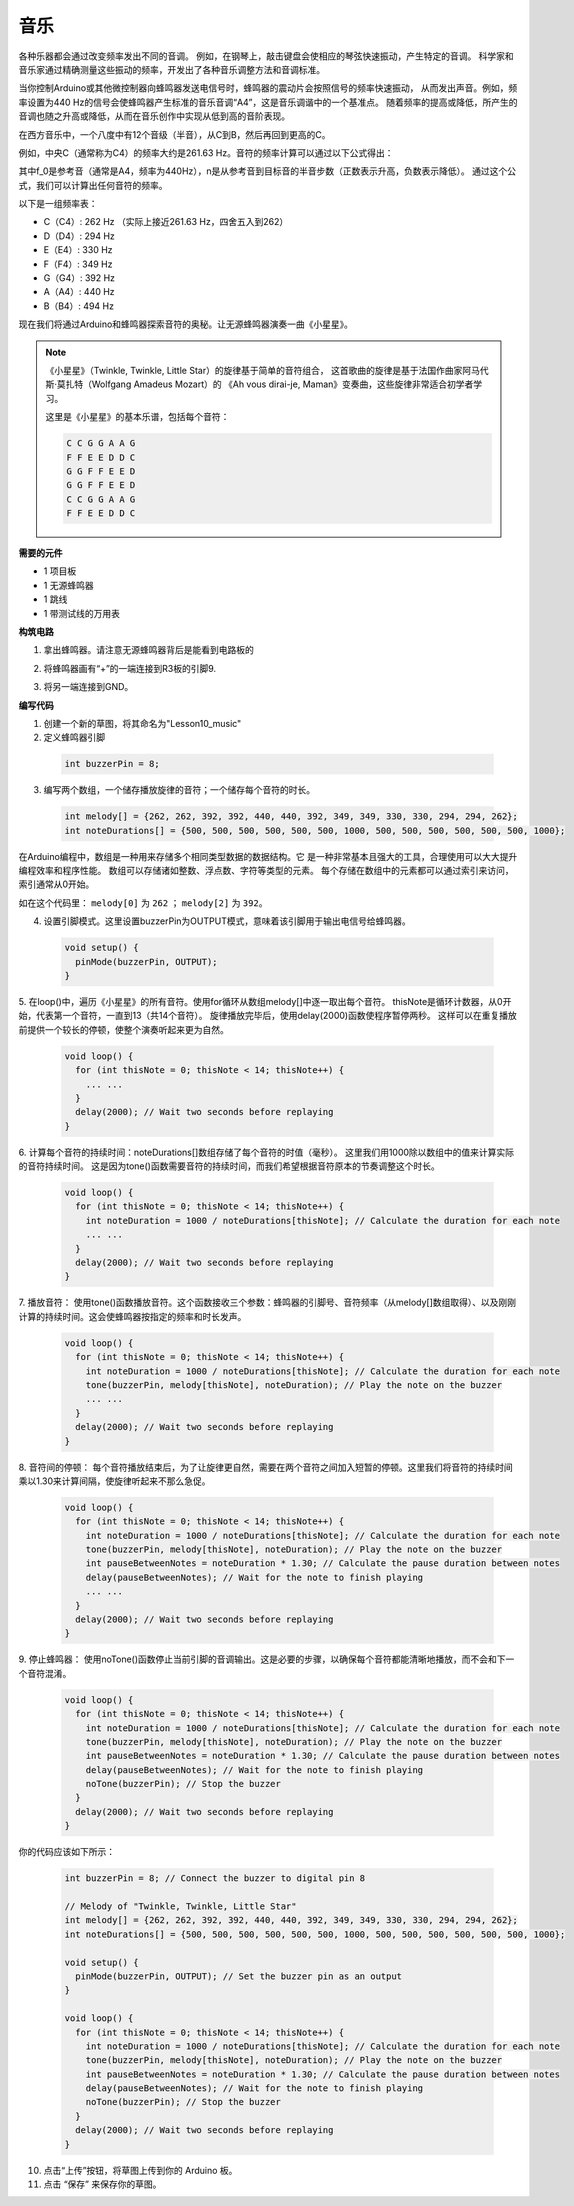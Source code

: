 音乐
===========================================


.. image:: img/7_sound.png

各种乐器都会通过改变频率发出不同的音调。
例如，在钢琴上，敲击键盘会使相应的琴弦快速振动，产生特定的音调。
科学家和音乐家通过精确测量这些振动的频率，开发出了各种音乐调整方法和音调标准。

当你控制Arduino或其他微控制器向蜂鸣器发送电信号时，蜂鸣器的震动片会按照信号的频率快速振动，
从而发出声音。例如，频率设置为440 Hz的信号会使蜂鸣器产生标准的音乐音调“A4”，这是音乐调谐中的一个基准点。
随着频率的提高或降低，所产生的音调也随之升高或降低，从而在音乐创作中实现从低到高的音阶表现。


在西方音乐中，一个八度中有12个音级（半音），从C到B，然后再回到更高的C。

例如，中央C（通常称为C4）的频率大约是261.63 Hz。音符的频率计算可以通过以下公式得出：

.. image:: img/7_music_format.png

其中f_0是参考音（通常是A4，频率为440Hz），n是从参考音到目标音的半音步数（正数表示升高，负数表示降低）。
通过这个公式，我们可以计算出任何音符的频率。

以下是一组频率表：

* C（C4）: 262 Hz （实际上接近261.63 Hz，四舍五入到262）
* D（D4）: 294 Hz
* E（E4）: 330 Hz
* F（F4）: 349 Hz
* G（G4）: 392 Hz
* A（A4）: 440 Hz
* B（B4）: 494 Hz

现在我们将通过Arduino和蜂鸣器探索音符的奥秘。让无源蜂鸣器演奏一曲《小星星》。

.. note::

  《小星星》（Twinkle, Twinkle, Little Star）的旋律基于简单的音符组合，
  这首歌曲的旋律是基于法国作曲家阿马代斯·莫扎特（Wolfgang Amadeus Mozart）的
  《Ah vous dirai-je, Maman》变奏曲，这些旋律非常适合初学者学习。

  这里是《小星星》的基本乐谱，包括每个音符：

  .. code-block:: Arduino

    C C G G A A G
    F F E E D D C
    G G F F E E D
    G G F F E E D
    C C G G A A G
    F F E E D D C


**需要的元件**

* 1 项目板
* 1 无源蜂鸣器
* 1 跳线
* 1 带测试线的万用表


**构筑电路**

1. 拿出蜂鸣器。请注意无源蜂鸣器背后是能看到电路板的

.. image:: img/7_beep_pa.png

2. 将蜂鸣器画有“+”的一端连接到R3板的引脚9.

.. image:: img/7_beep_bb_1.png

3. 将另一端连接到GND。

.. image:: img/7_beep_bb_2.png


**编写代码**


1. 创建一个新的草图，将其命名为"Lesson10_music"


2. 定义蜂鸣器引脚

  .. code-block:: Arduino

    int buzzerPin = 8; 

3. 编写两个数组，一个储存播放旋律的音符；一个储存每个音符的时长。

  .. code-block:: Arduino

    int melody[] = {262, 262, 392, 392, 440, 440, 392, 349, 349, 330, 330, 294, 294, 262};
    int noteDurations[] = {500, 500, 500, 500, 500, 500, 1000, 500, 500, 500, 500, 500, 500, 1000};


在Arduino编程中，数组是一种用来存储多个相同类型数据的数据结构。它
是一种非常基本且强大的工具，合理使用可以大大提升编程效率和程序性能。
数组可以存储诸如整数、浮点数、字符等类型的元素。
每个存储在数组中的元素都可以通过索引来访问，索引通常从0开始。

如在这个代码里： ``melody[0]`` 为 ``262`` ； ``melody[2]`` 为 ``392``。


4. 设置引脚模式。这里设置buzzerPin为OUTPUT模式，意味着该引脚用于输出电信号给蜂鸣器。

  .. code-block:: Arduino

    void setup() {
      pinMode(buzzerPin, OUTPUT); 
    }

5. 在loop()中，遍历《小星星》的所有音符。使用for循环从数组melody[]中逐一取出每个音符。
thisNote是循环计数器，从0开始，代表第一个音符，一直到13（共14个音符）。
旋律播放完毕后，使用delay(2000)函数使程序暂停两秒。
这样可以在重复播放前提供一个较长的停顿，使整个演奏听起来更为自然。

  .. code-block:: Arduino

    void loop() {
      for (int thisNote = 0; thisNote < 14; thisNote++) {
        ... ...
      }
      delay(2000); // Wait two seconds before replaying
    }

6. 计算每个音符的持续时间：noteDurations[]数组存储了每个音符的时值（毫秒）。
这里我们用1000除以数组中的值来计算实际的音符持续时间。
这是因为tone()函数需要音符的持续时间，而我们希望根据音符原本的节奏调整这个时长。


  .. code-block:: Arduino

    void loop() {
      for (int thisNote = 0; thisNote < 14; thisNote++) {
        int noteDuration = 1000 / noteDurations[thisNote]; // Calculate the duration for each note
        ... ...
      }
      delay(2000); // Wait two seconds before replaying
    }


7. 播放音符：
使用tone()函数播放音符。这个函数接收三个参数：蜂鸣器的引脚号、音符频率（从melody[]数组取得）、以及刚刚计算的持续时间。这会使蜂鸣器按指定的频率和时长发声。

  .. code-block:: Arduino

    void loop() {
      for (int thisNote = 0; thisNote < 14; thisNote++) {
        int noteDuration = 1000 / noteDurations[thisNote]; // Calculate the duration for each note
        tone(buzzerPin, melody[thisNote], noteDuration); // Play the note on the buzzer
        ... ...
      }
      delay(2000); // Wait two seconds before replaying
    }


8. 音符间的停顿：
每个音符播放结束后，为了让旋律更自然，需要在两个音符之间加入短暂的停顿。这里我们将音符的持续时间乘以1.30来计算间隔，使旋律听起来不那么急促。


  .. code-block:: Arduino

    void loop() {
      for (int thisNote = 0; thisNote < 14; thisNote++) {
        int noteDuration = 1000 / noteDurations[thisNote]; // Calculate the duration for each note
        tone(buzzerPin, melody[thisNote], noteDuration); // Play the note on the buzzer
        int pauseBetweenNotes = noteDuration * 1.30; // Calculate the pause duration between notes
        delay(pauseBetweenNotes); // Wait for the note to finish playing
        ... ...
      }
      delay(2000); // Wait two seconds before replaying
    }

9. 停止蜂鸣器：
使用noTone()函数停止当前引脚的音调输出。这是必要的步骤，以确保每个音符都能清晰地播放，而不会和下一个音符混淆。


  .. code-block:: Arduino

    void loop() {
      for (int thisNote = 0; thisNote < 14; thisNote++) {
        int noteDuration = 1000 / noteDurations[thisNote]; // Calculate the duration for each note
        tone(buzzerPin, melody[thisNote], noteDuration); // Play the note on the buzzer
        int pauseBetweenNotes = noteDuration * 1.30; // Calculate the pause duration between notes
        delay(pauseBetweenNotes); // Wait for the note to finish playing
        noTone(buzzerPin); // Stop the buzzer
      }
      delay(2000); // Wait two seconds before replaying
    }

你的代码应该如下所示：


  .. code-block:: Arduino

    int buzzerPin = 8; // Connect the buzzer to digital pin 8

    // Melody of "Twinkle, Twinkle, Little Star"
    int melody[] = {262, 262, 392, 392, 440, 440, 392, 349, 349, 330, 330, 294, 294, 262};
    int noteDurations[] = {500, 500, 500, 500, 500, 500, 1000, 500, 500, 500, 500, 500, 500, 1000};  

    void setup() {
      pinMode(buzzerPin, OUTPUT); // Set the buzzer pin as an output
    }

    void loop() {
      for (int thisNote = 0; thisNote < 14; thisNote++) {
        int noteDuration = 1000 / noteDurations[thisNote]; // Calculate the duration for each note
        tone(buzzerPin, melody[thisNote], noteDuration); // Play the note on the buzzer
        int pauseBetweenNotes = noteDuration * 1.30; // Calculate the pause duration between notes
        delay(pauseBetweenNotes); // Wait for the note to finish playing
        noTone(buzzerPin); // Stop the buzzer
      }
      delay(2000); // Wait two seconds before replaying
    }

  
10. 点击“上传”按钮，将草图上传到你的 Arduino 板。

11. 点击 “保存” 来保存你的草图。